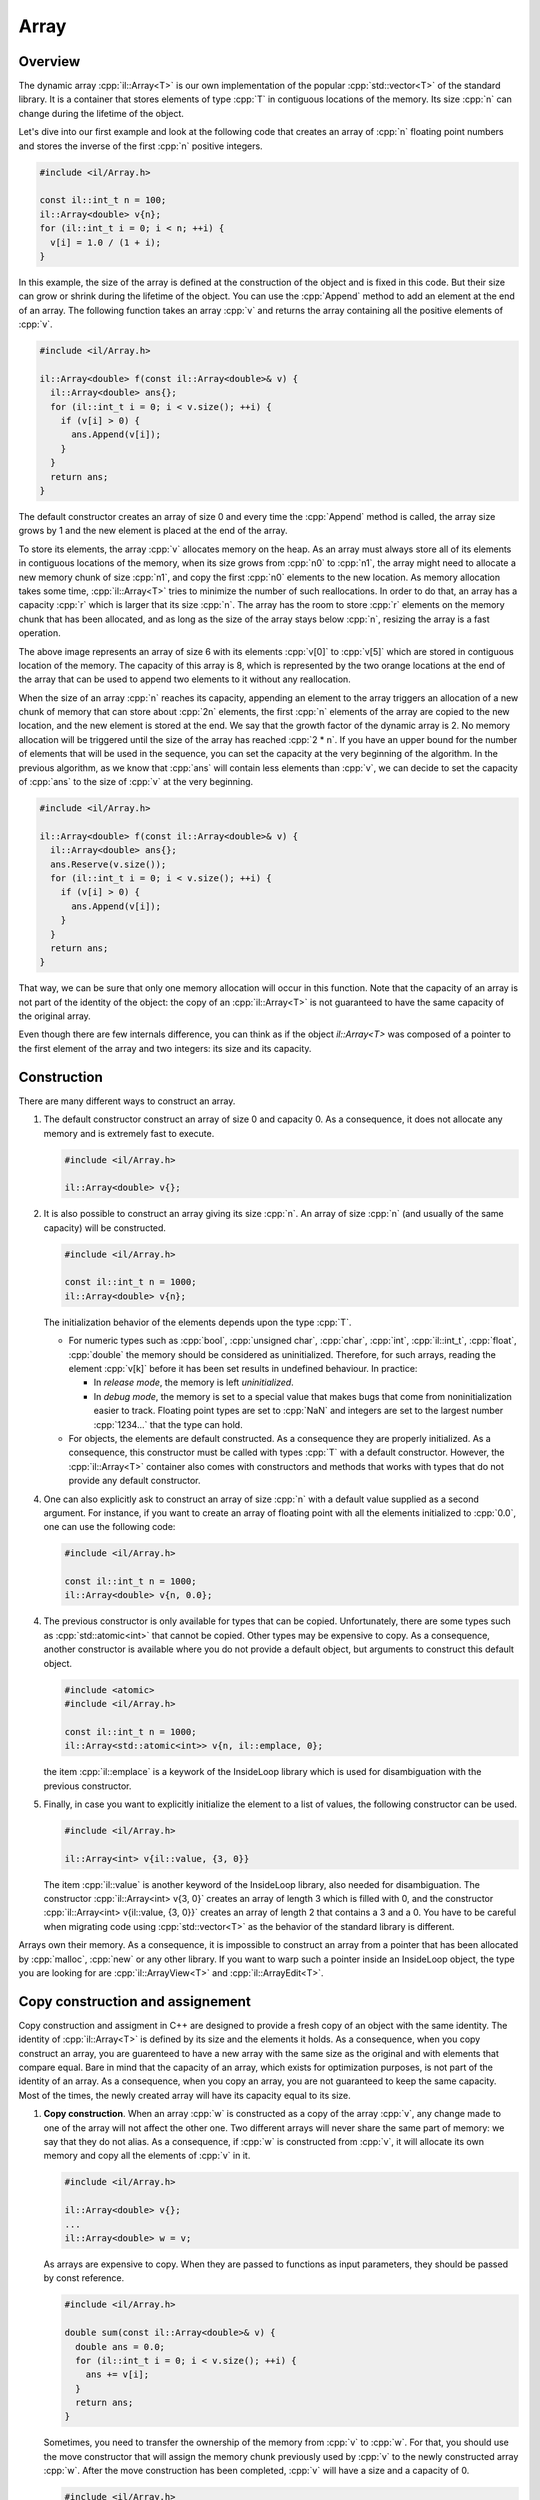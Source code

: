 .. role:: cpp(code)

    :language: cpp

Array
=====


Overview
--------

The dynamic array :cpp:`il::Array<T>` is our own implementation of the popular
:cpp:`std::vector<T>` of the standard library. It is a container that stores
elements of type :cpp:`T` in contiguous locations of the memory. Its size
:cpp:`n` can change during the lifetime of the object.

Let's dive into our first example and look at the following code that creates an
array of :cpp:`n` floating point numbers and stores the inverse of the first
:cpp:`n` positive integers.

.. code-block:: cpp

    #include <il/Array.h>

    const il::int_t n = 100;
    il::Array<double> v{n};
    for (il::int_t i = 0; i < n; ++i) {
      v[i] = 1.0 / (1 + i);
    }

In this example, the size of the array is defined at the construction of the
object and is fixed in this code. But their size can grow or shrink during the
lifetime of the object. You can use the :cpp:`Append` method to add an element
at the end of an array. The following function takes an array :cpp:`v` and
returns the array containing all the positive elements of :cpp:`v`.

.. code-block:: cpp

    #include <il/Array.h>

    il::Array<double> f(const il::Array<double>& v) {
      il::Array<double> ans{};
      for (il::int_t i = 0; i < v.size(); ++i) {
        if (v[i] > 0) {
          ans.Append(v[i]);
        }
      }
      return ans;
    }

The default constructor creates an array of size 0 and every time the
:cpp:`Append` method is called, the array size grows by 1 and the new element is
placed at the end of the array.

To store its elements, the array :cpp:`v` allocates memory on the heap. As an
array must always store all of its elements in contiguous locations of the
memory, when its size grows from :cpp:`n0` to :cpp:`n1`, the array might need to
allocate a new memory chunk of size :cpp:`n1`, and copy the first :cpp:`n0`
elements to the new location. As memory allocation takes some time,
:cpp:`il::Array<T>` tries to minimize the number of such reallocations. In order
to do that, an array has a capacity :cpp:`r` which is larger that its size
:cpp:`n`. The array has the room to store :cpp:`r` elements on the memory chunk
that has been allocated, and as long as the size of the array stays below
:cpp:`n`, resizing the array is a fast operation.

.. image:: array.png
    :scale: 20 %
    :alt: alternate text
    :align: center

The above image represents an array of size 6 with its elements :cpp:`v[0]` to
:cpp:`v[5]` which are stored in contiguous location of the memory. The capacity
of this array is 8, which is represented by the two orange locations at the
end of the array that can be used to append two elements to it without any
reallocation.

When the size of an array :cpp:`n` reaches its capacity, appending an element to
the array triggers an allocation of a new chunk of memory that can store about
:cpp:`2n` elements, the first :cpp:`n` elements of the array are copied to the
new location, and the new element is stored at the end. We say that the growth
factor of the dynamic array is 2. No memory allocation will be triggered until
the size of the array has reached :cpp:`2 * n`. If you have an upper bound for
the number of elements that will be used in the sequence, you can set the
capacity at the very beginning of the algorithm. In the previous algorithm, as
we know that :cpp:`ans` will contain less elements than :cpp:`v`, we can decide
to set the capacity of :cpp:`ans` to the size of :cpp:`v` at the very beginning.

.. code-block:: cpp

    #include <il/Array.h>

    il::Array<double> f(const il::Array<double>& v) {
      il::Array<double> ans{};
      ans.Reserve(v.size());
      for (il::int_t i = 0; i < v.size(); ++i) {
        if (v[i] > 0) {
          ans.Append(v[i]);
        }
      }
      return ans;
    }

That way, we can be sure that only one memory allocation will occur in this
function. Note that the capacity of an array is not part of the identity of
the object: the copy of an :cpp:`il::Array<T>` is not guaranteed to have the
same capacity of the original array.

Even though there are few internals difference, you can think as if the object
`il::Array<T>` was composed of a pointer to the first element of the array and
two integers: its size and its capacity.

Construction
------------

There are many different ways to construct an array.

1. The default constructor construct an array of size 0 and capacity 0. As a
   consequence, it does not allocate any memory and is extremely fast to
   execute.

   .. code-block:: cpp

       #include <il/Array.h>

       il::Array<double> v{};

2. It is also possible to construct an array giving its size :cpp:`n`. An array
   of size :cpp:`n` (and usually of the same capacity) will be constructed.

   .. code-block:: cpp

       #include <il/Array.h>

       const il::int_t n = 1000;
       il::Array<double> v{n};

   The initialization behavior of the elements depends upon the type :cpp:`T`.

   - For numeric types such as :cpp:`bool`, :cpp:`unsigned char`, :cpp:`char`,
     :cpp:`int`, :cpp:`il::int_t`, :cpp:`float`, :cpp:`double` the memory should
     be considered as uninitialized. Therefore, for such arrays, reading the
     element :cpp:`v[k]` before it has been set results in undefined behaviour.
     In practice:

     - In *release mode*, the memory is left *uninitialized*.
     - In *debug mode*, the memory is set to a special value that makes bugs
       that come from noninitialization easier to track. Floating point types
       are set to :cpp:`NaN` and integers are set to the largest number
       :cpp:`1234...` that the type can hold.

   - For objects, the elements are default constructed. As a consequence they
     are properly initialized. As a consequence, this constructor must be called
     with types :cpp:`T` with a default constructor. However, the
     :cpp:`il::Array<T>` container also comes with constructors and methods that
     works with types that do not provide any default constructor.

4. One can also explicitly ask to construct an array of size :cpp:`n` with a
   default value supplied as a second argument. For instance, if you want to
   create an array of floating point with all the elements initialized to
   :cpp:`0.0`, one can use the following code:

   .. code-block:: cpp

       #include <il/Array.h>

       const il::int_t n = 1000;
       il::Array<double> v{n, 0.0};

4. The previous constructor is only available for types that can be copied.
   Unfortunately, there are some types such as :cpp:`std::atomic<int>` that
   cannot be copied. Other types may be expensive to copy. As a consequence,
   another constructor is available where you do not provide a default object,
   but arguments to construct this default object.

   .. code-block:: cpp

       #include <atomic>
       #include <il/Array.h>

       const il::int_t n = 1000;
       il::Array<std::atomic<int>> v{n, il::emplace, 0};

   the item :cpp:`il::emplace` is a keywork of the InsideLoop library which is
   used for disambiguation with the previous constructor.

5. Finally, in case you want to explicitly initialize the element to a list of
   values, the following constructor can be used.

   .. code-block:: cpp

       #include <il/Array.h>

       il::Array<int> v{il::value, {3, 0}}

   The item :cpp:`il::value` is another keyword of the InsideLoop library, also
   needed for disambiguation. The constructor :cpp:`il::Array<int> v{3, 0}`
   creates an array of length 3 which is filled with 0, and the constructor
   :cpp:`il::Array<int> v{il::value, {3, 0}}` creates an array of length 2 that
   contains a 3 and a 0. You have to be careful when migrating code using
   :cpp:`std::vector<T>` as the behavior of the standard library is different.

Arrays own their memory. As a consequence, it is impossible to construct an
array from a pointer that has been allocated by :cpp:`malloc`, :cpp:`new` or
any other library. If you want to warp such a pointer inside an InsideLoop
object, the type you are looking for are :cpp:`il::ArrayView<T>` and
:cpp:`il::ArrayEdit<T>`.

Copy construction and assignement
---------------------------------

Copy construction and assigment in C++ are designed to provide a fresh copy of
an object with the same identity. The identity of :cpp:`il::Array<T>` is defined
by its size and the elements it holds. As a consequence, when you copy construct
an array, you are guarenteed to have a new array with the same size as the
original and with elements that compare equal. Bare in mind that the
capacity of an array, which exists for optimization purposes, is not part of the
identity of an array. As a consequence, when you copy an array, you are not
guaranteed to keep the same capacity. Most of the times, the newly created
array will have its capacity equal to its size.

1. **Copy construction**.
   When an array :cpp:`w` is constructed as a copy of the array :cpp:`v`, any
   change made to one of the array will not affect the other one. Two different
   arrays will never share the same part of memory: we say that they do not
   alias. As a consequence, if :cpp:`w` is constructed from :cpp:`v`, it will
   allocate its own memory and copy all the elements of :cpp:`v` in it.

   .. code-block:: cpp

       #include <il/Array.h>

       il::Array<double> v{};
       ...
       il::Array<double> w = v;

   As arrays are expensive to copy. When they are passed to functions as input
   parameters, they should be passed by const reference.

   .. code-block:: cpp

       #include <il/Array.h>

       double sum(const il::Array<double>& v) {
         double ans = 0.0;
         for (il::int_t i = 0; i < v.size(); ++i) {
           ans += v[i];
         }
         return ans;
       }

   Sometimes, you need to transfer the ownership of the memory from :cpp:`v` to
   :cpp:`w`. For that, you should use the move constructor that will assign the
   memory chunk previously used by :cpp:`v` to the newly constructed array
   :cpp:`w`. After the move construction has been completed, :cpp:`v` will have
   a size and a capacity of 0.

   .. code-block:: cpp

       #include <il/Array.h>

       il::Array<double> v{};
       ...
       il::Array<double> w = std::move(v);

   In some special cases, it might be useful to pass an array to a constructor
   by copy to use the move semantics if you want. For instance, in the following
   code, no memory allocation happens at when the object filter is constructed,
   but the array :cpp:`weight` becomes empty after :cpp:`f` has been
   constructed.

   .. code-block:: cpp

       #include <il/Array.h>

       class Filter {
        private:
         il::Array<double> weight_;
        public:
         Filter(il::Array<double> weight) : weight_{std::move(weight)} {};
         ...
       }

       il::Array<double> weigth = ...;
       Filter f{std::move(weight)};

   In case, you want to continue to work with :cpp:`weight` after the
   construction of :cpp:`f`, one can remove the :cpp:`std::move` operator when
   constructing :cpp:`f`. As a consequence, passing arrays by value when
   you want to copy or transfer ownership of the memory is a good habit.

   You should not be afraid to return arrays from functions. Even though the
   semantics of C++ says that returned objects are copied, in practice return
   value optimization is done by the compiler and returning an array is cheap.
   In the very specific case where return value optimization could not be done,
   the move semantics are automatically generated by the compiler (please do not
   use :cpp:`return std::move(v);` that would prevent return value optimization).
   So please, *return arrays by value*: they are cheap to return.

2. **Copy assignment**.
   The assignement follows the same behaviour where the full identity of an
   object is copied to another one. After the copy has been done, the two
   objects will behave independently: their memory does not alias.

   .. code-block:: cpp

       #include <il/Array.h>

       il::Array<double> v{};
       il::Array<double> w{};
       ...
       w = v;

   If the capacity of :cpp:`w` is larger than the size of :cpp:`v`, no memory
   allocation will be done and all the elements will be copied from :cpp:`v` to
   :cpp:`w`. Otherwise, a new memory chunk will be allocated to copy the
   elements of :cpp:`v` and the old memory chunk will be released.

   We also provide a move assignement in case you don't want to pay the price of
   the copy of the elements. As usual, after the move assignement the array
   :cpp:`v` will have its size and capacity set to 0.

   .. code-block:: cpp

      #include <il/Array.h>

      il::Array<double> v{};
      il::Array<double> w{};
      ...
      w = std::move(v);

Destruction
-----------

The destruction of an array releases its memory. If :cpp:`T` is a class, all the
objects contained in the array will be destructed in an unspecified order
before the memory is released.

Accessing the elements
----------------------

1. **Read access with the bracket operator**.
   The method :cpp:`size()` returns the size of the array as an :cpp:`il::int_t`.
   The elements can be accessed through the bracket operator. As a consequence,
   The following code can be used to compute the scalar product of two arrays. The
   :cpp:`il_EXPECT_FAST` macro is just here to check (only in debug mode) the
   precondition of this function which is to have two arrays of the same size.

   .. code-block:: cpp

       #include <il/Array.h>

       double scalarProduct(const il::Array<double>& v0, const il::Array<double>& v1) {
         IL_EXPECT_FAST(v0.size() == v1.size());

         const il::int_t n = v0.size();
         double ans = 0.0;
         for (il::int_t i = 0; i < n; ++i) {
           ans += v0[i] * v1[i];
         }
         return ans;
       }

   Accessing elements out of bound is forbidden. The behavior of the library is
   different, wether we are in debug mode or in release mode.

   - *Debug mode*: In debug mode, the library will call :cpp:`std::abort()`
     which will let you easily find the culprit with a debugger.
   - *Release mode*: In release mode, no bounds checking is done and accessing
     arrays out of bounds will result in undefined behavior. But this will
     let the compiler do a lot of optimization, such as vectorization which would
     be impossible in C++ with bounds checking.

2. **Write access with the bracket operator**.
   The bracket operator can also be used on an array for write access.
   The following code fills the elements of an array with the inverse of the
   integers:

   .. code-block:: cpp

       #include <il/Array.h>

       void setInverse(il::Array<double>& v) {
         for (il::int_t i = 0; i < v.size(); ++i) {
           v[i] = 1.0 / i;
         }
       }

   The array has been implemented in such a way that any decent compiler won't
   call the :cpp:`v.size()` at every iteration. Therefore it can be used in the
   exit condition of the loop without any performance hit.

3. **The last of us**.
   The last element of an array can be accessed with the :cpp:`back()`
   method. In case you want to write to this location, you can use the
   :cpp:`Back()` method.

   .. code-block:: cpp

       #include <il/Array.h>

       il::Array<double> v{n};;
       ...
       v.Back() = 5.0;
       std::cout << "The last element is now: " << v.back() << std::endl;

   Obviously, both these methods can only be called on an array whose size is 1
   or more. In *debug mode*, calling such a method will crash the program.
   In *release mode*, the behavior is undefined.

4. **The C++11 way**.
   Our array also provides methods so it can be used in a C++11 way. As a
   consequence, the following code works as expected:

   .. code-block:: cpp

       #include <il/Array.h>

       double sum(const il::Array<double>& v) {
         double ans = 0.0;
         for (double x : v) {
           ans += x;
         }
         return ans;
       }

   and should be optimized by most compilers.


Operations that change the size of an array
-------------------------------------------

The size of an array can be changed by two kind of methods.

1. **The Resize methods**. First, there is the family of the :cpp:`Resize`
   methods. It will let you change the size of your dynamic array.

   .. code-block:: cpp

       #include <il/Array.h>

       il::Array<double> v{};
       ...
       v.Resize(n);

   If the original array has a size that is larger than :cpp:`n`, the first
   :cpp:`n` elements of the array will be kept. If the original array is smaller
   thant :cpp:`n`, the new elements will be or not initialized depending upon
   the type :cpp:`T` in
   the same way things happened for the constructor. This method can result in
   reallocation of the memory when the capacity of the array is less than
   :cpp:`n`.

   In case you want to specify a value for the arrays that might grow, one
   can use the following syntax.

   .. code-block:: cpp

       #include <il/Array.h>

       il::Array<double> v{};
       ...
       v.Resize(n, 0.0);

   Finally, when the type :cpp:`T` cannot be copy constructed or when the copy
   is expensive, one can provide constructing parameters that can be used for
   the new elements of the array:

   .. code-block:: cpp

       #include <atomic>
       #include <il/Array.h>

       il::Array<std::atomic<int>> v{};
       ...
       v.Resize(n, il::emplace, 0);

2. **The Append methods**. The family of :cpp:`Append:` methods will let you
   add one element at the end of an array such as in this example that computes
   the prime numbers below n:

   .. code-block:: cpp

       #include <il/Array.h>

       il::Array<il::int_t> primeNumbers(il::int_t n) {
         il::Array<il::int_t> ans{};
         for (il::int_t k = 2; k <= n; ++k) {
           il::int_t i = 0;
           while (i < ans.size() && (k % ans[i] != 0)) {
             ++i;
           }
           if (i == ans.size()) {
             ans.Append(k);
           }
         }
         return ans;
       }


   In order to add one element at the end of an array, one can also move an
   expensive to copy object into an array with :cpp:`v.Append(std::move(x))`.

   For elemets that cannot be moved or that you yant to construct in place,
   the :cpp:`il::emplace` keyword il also available for the :cpp:`Append`
   method.

   .. code-block:: cpp

       #include <il/Array.h>

       il::Array<std::atomic<int>> v{};
       v.Append(il::emplace, 0);

3. **Managing performance with the capacity**. The capacity of an array is
   an optimization trick that should be used when you want to optimize your
   code and reduce memory allocation.

   Most of the times, nothing has to be done on your side. for instance, when
   you append an element to an array, if the capacity is larger than the size,
   no reallocation is done. In case where the capacity and the size are
   equal, a reallocation is done and the full array is copied to a new chunck
   of memory with the correct size and a capacity which is 2 times the new
   size. This growth factor of 2 might change in future release of the library
   and you should not rely on this current behavior. As a consequence, when
   you append elements to an array, reallocation is quite rare and everything
   is done to get the best performance for the :cpp:`Append` method.

   But there are cases, when you need the best performance and when you have
   some information on the size of the final array where is can be useful to
   query and change the capacity of the array upfront. You can query this
   capacity with the method :cpp:`capacity()` that returns an :cpp:`il::int_t`.
   But this method is not needed in most production code as what you usually
   need is to reserve some space for future insertion. This is done with the
   :cpp:`Reserve` method

   .. code-block:: cpp

       #include <il/Array.h>

       il::Array<double> v{};
       v.Reserve(n);

   that sets the capacity to a value which is at least :cpp:`n`.

   For instance, it is known that number of integers which is less than n is
   roughly :math:`n / \log(n)`. This information can be used to reduce the
   amount or reallocation in our :cpp:`primeNumbers` function:

   .. code-block:: cpp

       #include <il/math.h>
       #include <il/Array.h>

       il::Array<il::int_t> primeNumbers(il::int_t n) {
         il::Array<il::int_t> ans{};
         const double r = 1.05 * n / std::log(il::max(n, 1));
         ans.Reserve(static_cast<il::int_t>(r));
         for (il::int_t k = 2; k <= n; ++k) {
           il::int_t i = 0;
           while (i < ans.size() && (k % ans[i] != 0)) {
             ++i;
           }
           if (i == ans.size()) {
             ans.Append(k);
           }
         }
         return ans;
       }

   Unfortunalety, this optimization which looks smart does not provide any
   measurable performance boost. For n = 1'000'000, it takes 23s to run on my
   machine. The real optimization would be to go from `il::int_t` which is
   64-bit to `int` which is 32-bit as the modulo operation is much faster on
   those integers with Intel processors. You might have a look at our article
   on integers in this documentation.

   .. code-block:: cpp

       #include <cmath>
       #include <il/Array.h>

       il::Array<int> primeNumbers(il::int_t n) {
         il::Array<int> ans{};
         const double r = 1.05 * n / std::log(il::max(n, 1));
         ans.Reserve(static_cast<il::int_t>(r));
         for (int k = 2; k <= static_cast<int>(n); ++k) {
           il::int_t i = 0;
           while (i < ans.size() && (k % ans[i] != 0)) {
             ++i;
           }
           if (i == ans.size()) {
             ans.Append(k);
           }
         }
         return ans;
       }

   This new code runs on 6.5s on the same machine and the :cpp:`Reserve` trick
   allows a 0.1s boost. Depending upon how :cpp:`Append` is the hot spot of your
   function, you might get significant speedup and very small one such as here.

View/Edit of an array
---------------------

1. **ArrayView**.
   Its is sometimes useful to create a view of an array. A view of an array does
   not own its memory but allows to view its elements. It should be seen as an
   object that owns a pointer to some memory location and a size. But the
   semantics are very different from an array as they don't own their memory. As
   a result they are cheap to copy but alias memory. For instance, the following
   code

   .. code-block:: cpp

       #include <iostream>
       #include <il/Array.h>

       const il::int_t n = 10;
       il::Array<double> w{n, 0.0};
       il::ArrayView<double> v = w.view();
       w[0] = 1.0;

       std::cout << v[0] << std::endl;

   prints :cpp:`1.0` and not :cpp:`0.0`. Be aware that, because of reallocation,
   any change in the size or the capacity of :cpp:`w` might invalidate the view
   :cpp:`v`. Working with :cpp:`v` after such a change has been made to :cpp:`w`
   results in undefined behaviour and there are no mechanism, even in debug
   mode, to catch this kind of bug in the library. They can however be catched
   with tools such as the address sanitizers in gcc and clang or with Intel
   Advisor.

   Note that views can be used to have a look at some parts of an array. For
   instance, the following code

   .. code-block:: cpp

       #include <il/Array.h>

       il::Array<double> w{};
       ...
       il::ArrayView<double> v0 = w.view{il::Range{0, w.size() / 2}};
       il::ArrayView<double> v1 = w.view{il::Range{w.size() / 2, w.size()}};

   will create a view on the first half of the array and another one on the
   second part.

2. **ArrayEdit**.
   It is also possible to create an :cpp:`il::ArrayEdit<T>` from an array. It
   works the same way but also allows to change the elements of the array. Much
   like :cpp:`il::ArrayView<T>`, this type is cheap to copy and should be passed
   to functions by value:

   .. code-block:: cpp

       #include <il/Array.h>

       void multiplyBy2(il::ArrayEdit<double> v) {
         for (il::int_t i = 0; i < v.size(); ++i) {
           v[i] *= 2;
         }
       }

       const il::int_t n = 100;
       il::Array<double> v{n, 1.0};
       multiplyBy2(v.Edit{il::Range{0, n / 2}});

   Once this code is executed, the first half of the array :cpp:`v` will
   contains :cpp:`2.0` whereas the second half of this array will contain the
   original :cpp:`1.0`.


Raw access for C functions
--------------------------

When working with other C++ libraries or other languages, and only is this case,
it might be useful to get a raw pointer to the first element of the array. This
can be done with the :cpp:`data()` and :cpp:`Data()` methods. The first one
returns a pointer to const while the second one returns a pointer that can be
used to write to the array. Here is a typical call to a C library where we
assume that the size of the array fits into an :cpp:`int`:

.. code-block:: cpp

   #include <il/Array.h>

   void my_c_function(double* p, int n);

   const il::int_t n = 1000;
   il::Array<double> v{n};

   my_c_function(v.Data(), static_cast<int>(v.size()));


Debugger
--------

InsideLoop provides debugging facilities for Gcc (Gdb), Clang (Lldb) and Visual
Studio. As a consequence, with the correct plugins provided by InsideLoop, it
is easy to debug you program that use the :cpp:`il::Array<T>` container. For
instance, here is an array inside CLion on Linux running the Gdb debugger:

.. image:: debugger.png
       :scale: 100 %
       :alt: alternate text
       :align: center

On macOS, we provide pretty printers for both Gdb and Lldb. As a consequence,
one can also use CLion or any othe IDE with the same ease of mind.

We don't forget Windows user and also provide some pretty printers for Visual
Studio.

.. image:: debugger-array-vs2017.png
       :scale: 100 %
       :alt: alternate text
       :align: center
